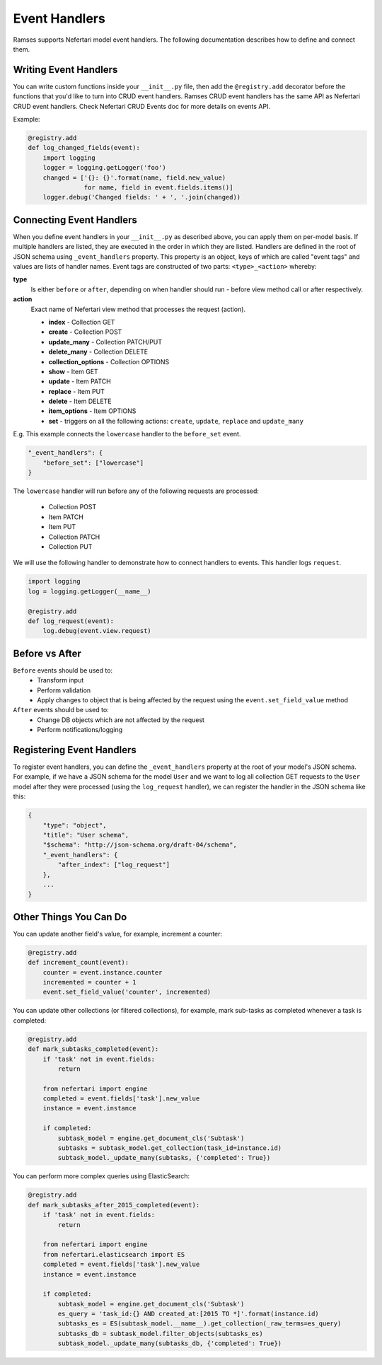 Event Handlers
==============

Ramses supports Nefertari model event handlers. The following documentation describes how to define and connect them.


Writing Event Handlers
----------------------

You can write custom functions inside your ``__init__.py`` file, then add the ``@registry.add`` decorator before the functions that you'd like to turn into CRUD event handlers. Ramses CRUD event handlers has the same API as Nefertari CRUD event handlers. Check Nefertari CRUD Events doc for more details on events API.

Example:

.. code-block:: python

    @registry.add
    def log_changed_fields(event):
        import logging
        logger = logging.getLogger('foo')
        changed = ['{}: {}'.format(name, field.new_value)
                   for name, field in event.fields.items()]
        logger.debug('Changed fields: ' + ', '.join(changed))


Connecting Event Handlers
-------------------------

When you define event handlers in your ``__init__.py`` as described above, you can apply them on per-model basis. If multiple handlers are listed, they are executed in the order in which they are listed. Handlers are defined in the root of JSON schema using ``_event_handlers`` property. This property is an object, keys of which are called "event tags" and values are lists of handler names. Event tags are constructed of two parts: ``<type>_<action>`` whereby:

**type**
    Is either ``before`` or ``after``, depending on when handler should run - before view method call or after respectively.

**action**
    Exact name of Nefertari view method that processes the request (action).

    * **index** - Collection GET
    * **create** - Collection POST
    * **update_many** - Collection PATCH/PUT
    * **delete_many** - Collection DELETE
    * **collection_options** - Collection OPTIONS
    * **show** - Item GET
    * **update** - Item PATCH
    * **replace** - Item PUT
    * **delete** - Item DELETE
    * **item_options** - Item OPTIONS
    * **set** - triggers on all the following actions: ``create``, ``update``, ``replace`` and ``update_many``

E.g. This example connects the ``lowercase`` handler to the ``before_set`` event.

.. code-block:: json

    "_event_handlers": {
        "before_set": ["lowercase"]
    }

The ``lowercase`` handler will run before any of the following requests are processed:

    * Collection POST
    * Item PATCH
    * Item PUT
    * Collection PATCH
    * Collection PUT


We will use the following handler to demonstrate how to connect handlers to events. This handler logs ``request``.

.. code-block:: python

    import logging
    log = logging.getLogger(__name__)

    @registry.add
    def log_request(event):
        log.debug(event.view.request)


Before vs After
---------------

``Before`` events should be used to:
    * Transform input
    * Perform validation
    * Apply changes to object that is being affected by the request using the ``event.set_field_value`` method

``After`` events should be used to:
    * Change DB objects which are not affected by the request
    * Perform notifications/logging


Registering Event Handlers
--------------------------

To register event handlers, you can define the ``_event_handlers`` property at the root of your model's JSON schema. For example, if we have a JSON schema for the model ``User`` and we want to log all collection GET requests to the ``User`` model after they were processed (using the ``log_request`` handler), we can register the handler in the JSON schema like this:

.. code-block:: json

    {
        "type": "object",
        "title": "User schema",
        "$schema": "http://json-schema.org/draft-04/schema",
        "_event_handlers": {
            "after_index": ["log_request"]
        },
        ...
    }


Other Things You Can Do
-----------------------

You can update another field's value, for example, increment a counter:

.. code-block:: python

    @registry.add
    def increment_count(event):
        counter = event.instance.counter
        incremented = counter + 1
        event.set_field_value('counter', incremented)


You can update other collections (or filtered collections), for example, mark sub-tasks as completed whenever a task is completed:

.. code-block:: python

    @registry.add
    def mark_subtasks_completed(event):
        if 'task' not in event.fields:
            return

        from nefertari import engine
        completed = event.fields['task'].new_value
        instance = event.instance

        if completed:
            subtask_model = engine.get_document_cls('Subtask')
            subtasks = subtask_model.get_collection(task_id=instance.id)
            subtask_model._update_many(subtasks, {'completed': True})


You can perform more complex queries using ElasticSearch:

.. code-block:: python

    @registry.add
    def mark_subtasks_after_2015_completed(event):
        if 'task' not in event.fields:
            return

        from nefertari import engine
        from nefertari.elasticsearch import ES
        completed = event.fields['task'].new_value
        instance = event.instance

        if completed:
            subtask_model = engine.get_document_cls('Subtask')
            es_query = 'task_id:{} AND created_at:[2015 TO *]'.format(instance.id)
            subtasks_es = ES(subtask_model.__name__).get_collection(_raw_terms=es_query)
            subtasks_db = subtask_model.filter_objects(subtasks_es)
            subtask_model._update_many(subtasks_db, {'completed': True})
